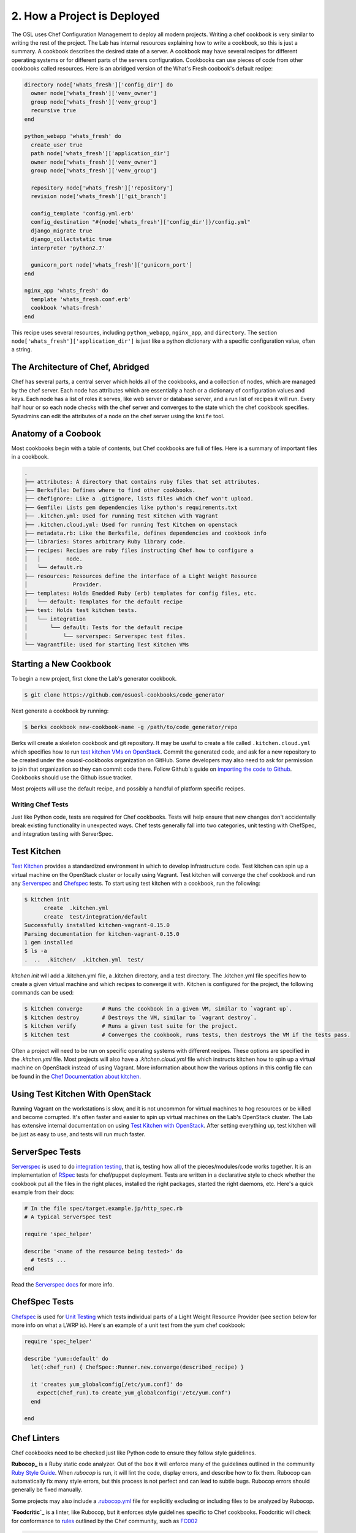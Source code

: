 2. How a Project is Deployed
============================

The OSL uses Chef Configuration Management to deploy all modern projects. 
Writing a chef cookbook is very similar to writing the rest of the project. The
Lab has internal resources explaining how to write a cookbook, so this is just
a summary. A cookbook describes the desired state of a server. A cookbook may
have several recipes for different operating systems or for different parts of
the servers configuration. Cookbooks can use pieces of code from other
cookbooks called resources. Here is an abridged version of the What's Fresh
coobook's default recipe:

.. code:: ruby

	directory node['whats_fresh']['config_dir'] do
	  owner node['whats_fresh']['venv_owner']
	  group node['whats_fresh']['venv_group']
	  recursive true
	end

	python_webapp 'whats_fresh' do
	  create_user true
	  path node['whats_fresh']['application_dir']
	  owner node['whats_fresh']['venv_owner']
	  group node['whats_fresh']['venv_group']

	  repository node['whats_fresh']['repository']
	  revision node['whats_fresh']['git_branch']

	  config_template 'config.yml.erb'
	  config_destination "#{node['whats_fresh']['config_dir']}/config.yml"
	  django_migrate true
	  django_collectstatic true
	  interpreter 'python2.7'

	  gunicorn_port node['whats_fresh']['gunicorn_port']
	end

	nginx_app 'whats_fresh' do
	  template 'whats_fresh.conf.erb'
	  cookbook 'whats-fresh'
	end

This recipe uses several resources, including ``python_webapp``, ``nginx_app``,
and ``directory``. The section ``node['whats_fresh']['application_dir']`` is
just like a python dictionary with a specific configuration value, often a
string.


The Architecture of Chef, Abridged
~~~~~~~~~~~~~~~~~~~~~~~~~~~~~~~~~~

Chef has several parts, a central server which holds all of the cookbooks, and
a collection of nodes, which are managed by the chef server. Each node has
attributes which are essentially a hash or a dictionary of configuration values
and keys. Each node has a list of roles it serves, like web server or database
server, and a run list of recipes it will run. Every half hour or so each node
checks with the chef server and converges to the state which the chef cookbook
specifies. Sysadmins can edit the attributes of a node on the chef server using
the ``knife`` tool.

Anatomy of a Coobook
~~~~~~~~~~~~~~~~~~~~
Most cookbooks begin with a table of contents, but Chef cookbooks are full of
files. Here is a summary of important files in a cookbook.

.. code:: text

	.
	├── attributes: A directory that contains ruby files that set attributes.
	├── Berksfile: Defines where to find other cookbooks.
	├── chefignore: Like a .gitignore, lists files which Chef won't upload.
	├── Gemfile: Lists gem dependencies like python's requirements.txt
	├── .kitchen.yml: Used for running Test Kitchen with Vagrant
	├── .kitchen.cloud.yml: Used for running Test Kitchen on openstack
	├── metadata.rb: Like the Berksfile, defines dependencies and cookbook info
	├── libraries: Stores arbitrary Ruby library code.
	├── recipes: Recipes are ruby files instructing Chef how to configure a
	│   │        node.
	│   └── default.rb
	├── resources: Resources define the interface of a Light Weight Resource
	│              Provider.
	├── templates: Holds Emedded Ruby (erb) templates for config files, etc.
	│   └── default: Templates for the default recipe
	├── test: Holds test kitchen tests.
	│   └── integration
	│       └── default: Tests for the default recipe
	│           └── serverspec: Serverspec test files.
	└── Vagrantfile: Used for starting Test Kitchen VMs


Starting a New Cookbook
~~~~~~~~~~~~~~~~~~~~~~~

To begin a new project, first clone the Lab's generator cookbook.

.. code-block:: shell

	$ git clone https://github.com/osuosl-cookbooks/code_generator

Next generate a cookbook by running:

.. code-block:: shell

	$ berks cookbook new-cookbook-name -g /path/to/code_generator/repo

Berks will create a skeleton cookbook and git repository. It may be useful to
create a file called ``.kitchen.cloud.yml`` which specifies how to run `test
kitchen VMs on OpenStack`_. Commit the generated code, and ask for a new
repository to be created under the osuosl-cookbooks organization on GitHub.
Some developers may also need to ask for permission to join that organization
so they can commit code there. Follow Github's guide on `importing the code to
Github`_. Cookbooks should use the Github issue tracker.

Most projects will use the default recipe, and possibly a handful of platform
specific recipes.


.. _internal resources: https://docs.osuosl.org/config-management/chef/index.html?highlight=chef
.. _test kitchen VMs on OpenStack: https://docs.osuosl.org/software/openstack/openstack_test_kitchen.html?highlight=test%20kitchen%20openstack#test-kitchen
.. _importing the code to Github: https://help.github.com/articles/adding-an-existing-project-to-github-using-the-command-line/#platform-linux

Writing Chef Tests
------------------

Just like Python code, tests are required for Chef cookbooks. Tests will help
ensure that new changes don't accidentally break existing functionality in
unexpected ways. Chef tests generally fall into two categories, unit testing
with ChefSpec, and integration testing with ServerSpec.

Test Kitchen
~~~~~~~~~~~~
`Test Kitchen`_ provides a standardized environment in which to develop
infrastructure code. Test kitchen can spin up a virtual machine on the
OpenStack cluster or locally using Vagrant. Test kitchen will converge the chef
cookbook and run any Serverspec_ and Chefspec_ tests. To start using test
kitchen with a cookbook, run the following:

.. code:: bash

    $ kitchen init
          create  .kitchen.yml
          create  test/integration/default
    Successfully installed kitchen-vagrant-0.15.0
    Parsing documentation for kitchen-vagrant-0.15.0
    1 gem installed
    $ ls -a
    .  ..  .kitchen/  .kitchen.yml  test/

`kitchen init` will add a .kitchen.yml file, a .kitchen directory, and a test
directory. The .kitchen.yml file specifies how to create a given virtual
machine and which recipes to converge it with. Kitchen is configured for the
project, the following commands can be used:

.. code:: text

    $ kitchen converge      # Runs the cookbook in a given VM, similar to `vagrant up`.
    $ kitchen destroy       # Destroys the VM, similar to `vagrant destroy`.
    $ kitchen verify        # Runs a given test suite for the project.
    $ kitchen test          # Converges the cookbook, runs tests, then destroys the VM if the tests pass.

Often a project will need to be run on specific operating systems with
different recipes. These options are specified in the `.kitchen.yml` file. Most
projects will also have a `.kitchen.cloud.yml` file which instructs kitchen how
to spin up a virtual machine on OpenStack instead of using Vagrant.
More information about how the various options in this config file can be found
in the `Chef Documentation about kitchen`_.

.. _Chef Documentation about kitchen: https://docs.chef.io/config_yml_kitchen.html

Using Test Kitchen With OpenStack
~~~~~~~~~~~~~~~~~~~~~~~~~~~~~~~~~
Running Vagrant on the workstations is slow, and it is not uncommon for virtual
machines to hog resources or be killed and become corrupted. It's often faster
and easier to spin up virtual machines on the Lab's OpenStack cluster. The Lab
has extensive internal documentation on using `Test Kitchen with OpenStack`_.
After setting everything up, test kitchen will be just as easy to use, and
tests will run much faster.

.. _Test Kitchen with OpenStack: https://docs.osuosl.org/software/openstack/openstack_test_kitchen.html

ServerSpec Tests
~~~~~~~~~~~~~~~~
Serverspec_ is used to do `integration testing`_, that is, testing how all of
the pieces/modules/code works together. It is an implementation of RSpec_
tests for chef/puppet deployment. Tests are written in a declarative style to
check whether the cookbook put all the files in the right places, installed the
right packages, started the right daemons, etc. Here's a quick example from
their docs:

.. code:: ruby

    # In the file spec/target.example.jp/http_spec.rb
    # A typical ServerSpec test

    require 'spec_helper'

    describe '<name of the resource being tested>' do
      # tests ...
    end

Read the `Serverspec docs`_ for more info.

ChefSpec Tests
~~~~~~~~~~~~~~
Chefspec_ is used for `Unit Testing`_ which tests individual parts of
a Light Weight Resource Provider (see section below for more info on what a
LWRP is). Here's an example of a unit test from the yum chef cookbook:

.. code:: ruby

    require 'spec_helper'

    describe 'yum::default' do
      let(:chef_run) { ChefSpec::Runner.new.converge(described_recipe) }

      it 'creates yum_globalconfig[/etc/yum.conf]' do
        expect(chef_run).to create_yum_globalconfig('/etc/yum.conf')
      end

    end

Chef Linters
~~~~~~~~~~~~
Chef cookbooks need to be checked just like Python code to ensure they follow
style guidelines.


**Rubocop_** is a Ruby static code analyzer. Out of the box it will enforce
many of the guidelines outlined in the community `Ruby Style Guide`_. When
`rubocop` is run, it will lint the code, display errors, and describe how to
fix them. Rubocop can automatically fix many style errors, but this process is
not perfect and can lead to subtle bugs. Rubocop errors should generally be
fixed manually.

Some projects may also include a `.rubocop.yml`_ file for explicitly excluding
or including files to be analyzed by Rubocop.

**`Foodcritic`_** is a linter, like Rubocop, but it enforces style guidelines
specific to Chef cookbooks.  Foodcritic will check for conformance to `rules`_
outlined by the Chef community, such as FC002_

.. code:: bash

	$ foodcritic .
	FC002: Avoid string interpolation where not required:
	./libraries/gunicorn.rb:89

.. code:: ruby

	# Don't do this:
	gunicorn_command = new_resource.virtualenv.nil? ? "gunicorn" :
	 "#{::File.join(new_resource.virtualenv, "bin    ", "gunicorn")}"
	# Do this instead:
	gunicorn_command = new_resource.virtualenv.nil? ? "gunicorn" :
	 ::File.join(new_resource.virtualenv, "bin", "gunicorn")



.. _Serverspec: http://serverspec.org/
.. _Serverspec docs: http://serverspec.org/tutorial.html
.. _Rake: http://docs.seattlerb.org/rake/
.. _Rubocop: http://batsov.com/rubocop/
.. _Ruby Style Guide: https://github.com/bbatsov/ruby-style-guide
.. _Test Kitchen: http://kitchen.ci/
.. _Rspec: http://rspec.info/
.. _integration testing: https://en.wikipedia.org/wiki/Integration_testing
.. _Unit Testing: https://en.wikipedia.org/wiki/Unit_testing
.. _Chefspec: http://sethvargo.github.io/chefspec/
.. _.rubocop.yml: https://github.com/osuosl-cookbooks/osl-haproxy/blob/master/.rubocop.yml
.. _Foodcritic: http://acrmp.github.io/foodcritic/
.. _rules: http://acrmp.github.io/foodcritic/

.. _FC002: http://acrmp.github.io/foodcritic/#FC002

How to Write a Recipe
---------------------

- How to add dependencies
- How to use a LWRP

How to Write a Light Weight Resource Provider
---------------------------------------------

A Light Weight Resource Provider, or LWRP, is a simple way to write custom
reusable components for configuration. For instance, one could copy a sysV init
file for apache into ``/etc/init.d`` in every cookbook which needs to setup
apache, or one could provide a resource which will set the status of the init
script, whether or not it is enabled etc., and automatically copies it over
for you.

.. code:: ruby

	service "apache" do
	  action [:enable]
	end

The implementation of an LWRP is split into two parts: a resource, which
declares the interface, and the provider, which is the logic executed when the
new resource is instantiated. LWRPs have a peculiar naming scheme which depends
both on the name of the cookbook and the name of the file. For instance, if the
``python-webapp`` cookbook has a provider in the file ``libraries/common.rb``
and a resource in the file ``resources/common.rb`` it will have a LWRP called
``python_webapp_common``. It can be used like this:


.. code:: ruby

	python_webapp_common 'name goes here' do
	  # set attributes in here
	end

Note that if the LWRP is called ``default``, and has files in similar places,
the name of the LWRP will be ``python_webapp``.

How to Write a Resource
~~~~~~~~~~~~~~~~~~~~~~~

Resources are ruby files placed under the ``resources`` directory. Resources
define the attributes and default actions for an LWRP. Each attribute is a
hash, with a name, such as ``:path``, a ``'kind_of'``, which defines the type
of the attribute, and an optional default value. A resource should also specify
a default action.

.. code:: ruby

	# Put this file in resources/default.rb
	default_action :install

	attribute :path, 'kind_of' => String, 'default' => '/'
	attribute :on, 'kind_of' => [TrueClass, FalseClass], 'default' => true

How to Write a Provider
~~~~~~~~~~~~~~~~~~~~~~~

An LWRP needs a provider for each of its actions. A provider can have arbitrary
ruby code, and will likely use several other LWRPs. Often, the LWRP should
indicate that the resource was updated by the last action.


.. code:: ruby

	action :install do
	  if new_resource.on
	    # do things
	  end
	  # Create a file at the path using the file LWRP only if the on attribute
	  # is set
	  file "#{new_resource.path}/some_file" do
	    only_if { new_resource.on }
	    action :create
	  end
	  new_resource.updated_by_last_action(true)
	end
